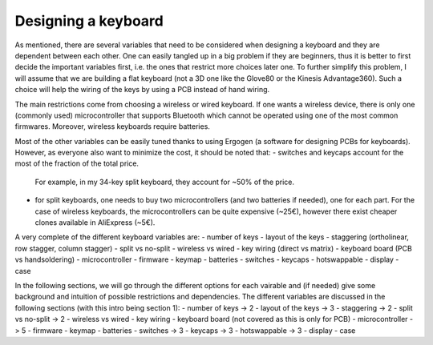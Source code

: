 Designing a keyboard
====================

As mentioned, there are several variables that need to be considered when designing
a keyboard and they are dependent between each other. One can easily tangled up
in a big problem if they are beginners, thus it is better to first decide the important
variables first, i.e. the ones that restrict more choices later one.
To further simplify this problem, I will assume that we are building a flat 
keyboard (not a 3D one like the Glove80 or the Kinesis Advantage360). Such a 
choice will help the wiring of the keys by using a PCB instead of hand wiring.

The main restrictions come from choosing a wireless or wired keyboard. If one
wants a wireless device, there is only one (commonly used) microcontroller
that supports Bluetooth which cannot be operated using one of the most 
common firmwares. Moreover, wireless keyboards require batteries.

Most of the other variables can be easily tuned thanks to using Ergogen
(a software for designing PCBs for keyboards). However, as everyone also
want to minimize the cost, it should be noted that:
- switches and keycaps account for the most of the fraction of the total price.
  For example, in my 34-key split keyboard, they account for ~50% of the price.
- for split keyboards, one needs to buy two microcontrollers (and two batteries 
  if needed), one for each part. For the case of wireless keyboards, the 
  microcontrollers can be quite expensive (~25€), however there exist cheaper
  clones available in AliExpress (~5€).

A very complete of the different keyboard variables are:
- number of keys 
- layout of the keys
- staggering (ortholinear, row stagger, column stagger)
- split vs no-split
- wireless vs wired
- key wiring (direct vs matrix) 
- keyboard board (PCB vs handsoldering)
- microcontroller 
- firmware
- keymap
- batteries 
- switches 
- keycaps
- hotswappable 
- display 
- case

In the following sections, we will go through the different options for each
vairable and (if needed) give some background and intuition of possible
restrictions and dependencies.
The different variables are discussed in the following sections (with this intro
being section 1):
- number of keys -> 2
- layout of the keys -> 3
- staggering -> 2
- split vs no-split -> 2
- wireless vs wired
- key wiring 
- keyboard board (not covered as this is only for PCB)
- microcontroller -> 5
- firmware 
- keymap
- batteries
- switches -> 3
- keycaps -> 3
- hotswappable -> 3
- display 
- case

